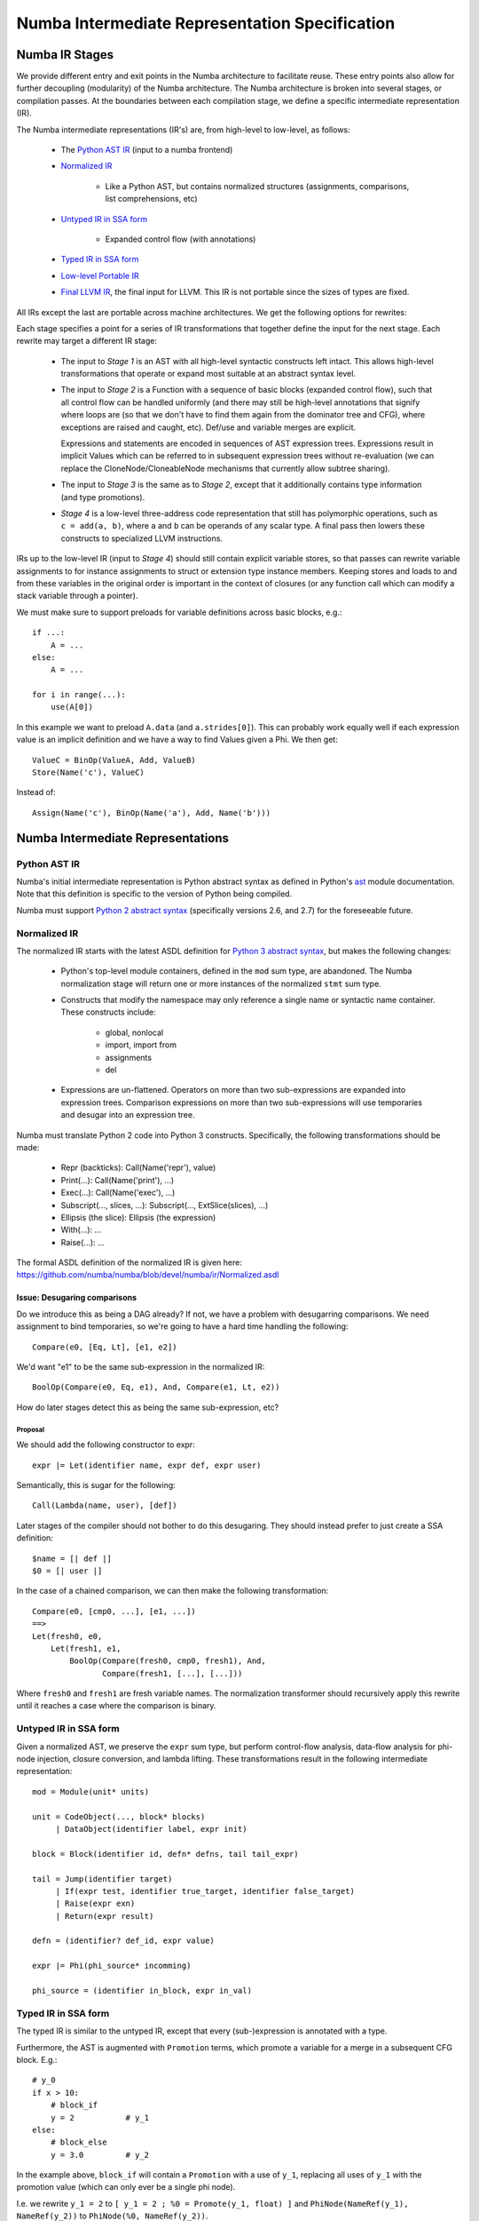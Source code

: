 ===============================================
Numba Intermediate Representation Specification
===============================================

Numba IR Stages
===============

We provide different entry and exit points in the Numba architecture
to facilitate reuse. These entry points also allow for further
decoupling (modularity) of the Numba architecture. The Numba
architecture is broken into several stages, or compilation passes.  At
the boundaries between each compilation stage, we define a specific
intermediate representation (IR).

The Numba intermediate representations (IR's) are, from high-level to
low-level, as follows:

    * The `Python AST IR`_ (input to a numba frontend)
    * `Normalized IR`_

        - Like a Python AST, but contains normalized structures
          (assignments, comparisons, list comprehensions, etc)
    * `Untyped IR in SSA form`_

        - Expanded control flow (with annotations)
    * `Typed IR in SSA form`_
    * `Low-level Portable IR`_
    * `Final LLVM IR`_, the final input for LLVM. This IR is not portable
      since the sizes of types are fixed.

All IRs except the last are portable across machine architectures.
We get the following options for rewrites:

.. digraph:: stages

    "Python AST" -> Normalized
    Normalized -> "Stage 1"
    "Stage 1" -> "Untyped SSA"
    "Untyped SSA" -> "Stage 2"
    "Stage 2" -> "Typed SSA IR"
    "Typed SSA IR" -> "Stage 3"
    "Stage 3" -> "Low-level IR"
    "Low-level IR" -> "Stage 4"
    "Stage 4" -> "Final LLVM"

Each stage specifies a point for a series of IR transformations that together
define the input for the next stage. Each rewrite may target a different IR stage:

    * The input to `Stage 1` is an AST with all high-level syntactic constructs
      left intact. This allows high-level transformations that operate or
      expand most suitable at an abstract syntax level.
    * The input to `Stage 2` is a Function with a sequence of basic blocks
      (expanded control flow), such that all control flow can be handled
      uniformly (and there may still be high-level annotations that signify
      where loops are (so that we don't have to find them again from the
      dominator tree and CFG), where exceptions are raised and caught, etc).
      Def/use and variable merges are explicit.

      Expressions and statements are encoded in sequences of AST expression trees.
      Expressions result in implicit Values which can be referred to in subsequent
      expression trees without re-evaluation (we can replace the
      CloneNode/CloneableNode mechanisms that currently allow subtree sharing).
    * The input to `Stage 3` is the same as to `Stage 2`, except that
      it additionally contains type information (and type promotions).
    * `Stage 4` is a low-level three-address code representation that
      still has polymorphic operations, such as ``c = add(a, b)``,
      where ``a`` and ``b`` can be operands of any scalar type. A final
      pass then lowers these constructs to specialized LLVM instructions.

IRs up to the low-level IR (input to `Stage 4`) should still contain explicit
variable stores, so that passes can rewrite variable assignments to for instance
assignments to struct or extension type instance members. Keeping stores and loads
to and from these variables in the original order is important in the context
of closures (or any function call which can modify a stack variable through a pointer).

We must make sure to support preloads for variable definitions across basic
blocks, e.g.::

    if ...:
        A = ...
    else:
        A = ...

    for i in range(...):
        use(A[0])

In this example we want to preload ``A.data`` (and ``a.strides[0]``). This can
probably work equally well if each expression value is an implicit definition
and we have a way to find Values given a Phi. We then get::

    ValueC = BinOp(ValueA, Add, ValueB)
    Store(Name('c'), ValueC)

Instead of::

    Assign(Name('c'), BinOp(Name('a'), Add, Name('b')))

Numba Intermediate Representations
==================================

Python AST IR
-------------

Numba's initial intermediate representation is Python abstract syntax
as defined in Python's ast_ module documentation.  Note that this
definition is specific to the version of Python being compiled.

.. _ast: http://docs.python.org/library/ast.html#abstract-grammar

Numba must support `Python 2 abstract syntax`__ (specifically versions
2.6, and 2.7) for the foreseeable future.

.. _ast2: http://docs.python.org/2/library/ast.html#abstract-grammar
.. _ast3: http://docs.python.org/3/library/ast.html#abstract-grammar

__ ast2_

Normalized IR
-------------

The normalized IR starts with the latest ASDL definition for `Python
3 abstract syntax`__, but makes the following changes:

__ ast3_

    * Python's top-level module containers, defined in the ``mod`` sum
      type, are abandoned.  The Numba normalization stage will return
      one or more instances of the normalized ``stmt`` sum type.
    * Constructs that modify the namespace may only reference a single
      name or syntactic name container.  These constructs include:

        - global, nonlocal
        - import, import from
        - assignments
        - del
    * Expressions are un-flattened.  Operators on more than two
      sub-expressions are expanded into expression trees.  Comparison
      expressions on more than two sub-expressions will use temporaries
      and desugar into an expression tree.

Numba must translate Python 2 code into Python 3 constructs.
Specifically, the following transformations should be made:

    * Repr (backticks): Call(Name('repr'), value)
    * Print(...): Call(Name('print'), ...)
    * Exec(...): Call(Name('exec'), ...)
    * Subscript(..., slices, ...): Subscript(..., ExtSlice(slices), ...)
    * Ellipsis (the slice): Ellipsis (the expression)
    * With(...): ...
    * Raise(...): ...

The formal ASDL definition of the normalized IR is given here:
https://github.com/numba/numba/blob/devel/numba/ir/Normalized.asdl

Issue: Desugaring comparisons
^^^^^^^^^^^^^^^^^^^^^^^^^^^^^

Do we introduce this as being a DAG already?  If not, we have a
problem with desugarring comparisons.  We need assignment to bind
temporaries, so we're going to have a hard time handling the
following::

    Compare(e0, [Eq, Lt], [e1, e2])

We'd want "e1" to be the same sub-expression in the normalized IR::

    BoolOp(Compare(e0, Eq, e1), And, Compare(e1, Lt, e2))

How do later stages detect this as being the same sub-expression, etc?

Proposal
~~~~~~~~

We should add the following constructor to expr::

    expr |= Let(identifier name, expr def, expr user)

Semantically, this is sugar for the following::

    Call(Lambda(name, user), [def])

Later stages of the compiler should not bother to do this desugaring.
They should instead prefer to just create a SSA definition::

    $name = [| def |]
    $0 = [| user |]

In the case of a chained comparison, we can then make the following
transformation::

    Compare(e0, [cmp0, ...], [e1, ...])
    ==>
    Let(fresh0, e0,
        Let(fresh1, e1,
            BoolOp(Compare(fresh0, cmp0, fresh1), And, 
                   Compare(fresh1, [...], [...]))

Where ``fresh0`` and ``fresh1`` are fresh variable names.  The
normalization transformer should recursively apply this rewrite until
it reaches a case where the comparison is binary.

Untyped IR in SSA form
----------------------

Given a normalized AST, we preserve the ``expr`` sum type, but perform
control-flow analysis, data-flow analysis for phi-node injection,
closure conversion, and lambda lifting.  These transformations result
in the following intermediate representation::

   mod = Module(unit* units)

   unit = CodeObject(..., block* blocks)
        | DataObject(identifier label, expr init)

   block = Block(identifier id, defn* defns, tail tail_expr)

   tail = Jump(identifier target)
        | If(expr test, identifier true_target, identifier false_target)
        | Raise(expr exn)
        | Return(expr result)

   defn = (identifier? def_id, expr value)

   expr |= Phi(phi_source* incomming)

   phi_source = (identifier in_block, expr in_val)


Typed IR in SSA form
--------------------

The typed IR is similar to the untyped IR, except that every (sub-)expression
is annotated with a type.

Furthermore, the AST is augmented with
``Promotion`` terms, which promote a variable for a merge in a subsequent
CFG block. E.g.::

    # y_0
    if x > 10:
        # block_if
        y = 2           # y_1
    else:
        # block_else
        y = 3.0         # y_2

In the example above, ``block_if`` will contain a ``Promotion`` with a use
of ``y_1``, replacing all uses of ``y_1`` with the promotion value (which
can only ever be a single phi node).

I.e. we rewrite ``y_1 = 2`` to ``[ y_1 = 2 ; %0 = Promote(y_1, float) ]`` and
``PhiNode(NameRef(y_1), NameRef(y_2))`` to ``PhiNode(%0, NameRef(y_2))``.

All types adhere themselves to a schema, e.g.::

    type
      = Array(type dtype, int ndim)
      | Pointer(type base_type, int? size)
      | ...

Since the schema specifies the interfaces of the different nodes, users
can supply their own node implementation (something we can do with the
type system). Hence user-written classes can be automatically
instantiated instead of generated ones. The code generator can still
emit code for serialization.

Low-level Portable IR
---------------------

The low-level portable IR is a low-level, platform agnostic, IR that:

    * The IR contains only low-level, native types such as ``int_``,
      ``long_``, pointers, structs, etc. The notion of high-level
      concepts such as arrays or objects is gone.

This portable IR could be `LLVM IR`_ , which may still contain
abstract or opaque types, and make calls to the Numba runtime
library abstraction layer.

Final LLVM IR
-------------

The final LLVM IR is `LLVM assembly code`__, with no opaque types, and
specialized to a specific machine target.

.. _`LLVM IR`: http://llvm.org/docs/LangRef.html

__ `LLVM IR`_

Appendicies
===========

Appendix: Design Notes
----------------------

This appendix looks at various features and discusses various options
for representing these constructs across the compiler.

Closures
^^^^^^^^

A key step in the transition from the normalized AST IR to the untyped
SSA IR is closure conversion.  For example, given the following code::

  def closure_test(foo):
      foo += 3
      def bar(baz):
          return foo + (lambda x: x - global_z * foo)(baz)
      foo += 2
      return bar

Numba should generate SSA code equivalent to the following::

  def __anonymous(af, x):
      return x - global_z * af.foo

  def __bar(af, baz):
      return af.foo + make_closure(__anonymous,
                                   make_activation_frame(af, []))(baz)

  def closure_test(foo):
      af = make_activation_frame(None, ['foo'])
      af.foo = foo
      af.foo += 3
      bar = make_closure(__bar, af)
      af.foo += 2
      return bar

Parent frames
~~~~~~~~~~~~~

The above convention implies the following ASDL definition of the
``MakeFrame`` constructor (XXX cross reference discussion of IR expr
language)::

  MakeFrame(expr parent, identifier* ids)

The parent frame provides a name space for identifiers unresolved in
the current frame.  If we employ this constructor, we diverge slightly
from CPython.  CPython manages each unbound variable within a cell,
and these cells are copied into a new frame object (which is a tuple
in CPython) for every child closure constructed.

Alternative: Explicit parameterization
~~~~~~~~~~~~~~~~~~~~~~~~~~~~~~~~~~~~~~

Another method for doing closure conversion involves parameterizing
over all free variables, and is closer to CPython's approach::

  def __anonymous(foo, x):
      return x - global_z * foo.load()

  def __bar(foo, baz):
      return foo.load() + partial(__anonymous, [foo])(baz)

  def closure_test(foo):
      foo = make_cell(foo)
      foo += 3
      bar = partial(__bar, [foo])
      foo += 2
      return bar

This approach uses partial function application to build closures.
The resulting representation affords opportunities for optimizations
such as rewriting ``partial(fn, [x])(y)`` to ``fn(x, y)``.

Default, variable, and keyword arguments
^^^^^^^^^^^^^^^^^^^^^^^^^^^^^^^^^^^^^^^^

XXX Do we need a MakeFunction() expression constructor for supplying
default arguments?  This follows from discussion of closures, above.

Iterators
^^^^^^^^^

Iterators in the untyped IR
~~~~~~~~~~~~~~~~~~~~~~~~~~~

We considered three options for implementing iterators.  The first was
to use exception handling constructs.  Given the following code::

  for x in i:
      if x == thingy: break
  else:
      bar()
  baz()

Translation to the untyped IR could result in something like the
following::

  bb0: ...
       $0 = Call(Constant(numba.ct.iter), [Name("i", Load())])
       Try(bb1, [ExceptHandler(Constant(StopIteration), None, bb2)],
           None, None)

  bb1: $1 = Call(Constant(numba.ct.next), [$0])
       If(Compare($1, Eq(), Name("thingy", Load())), bb3, bb1)

  bb2: Call(Name("bar", Load()), [])
       Jump(bb3)

  bb3: Call(name("baz", Load()), [])
       ...

The second option was defining a ``Next()`` terminator.  ``Next()``
could provide sugar for the special case where we are specifically
waiting for a ``StopIteration`` exception::

  bb0: ...
       $0 = Call(Constant(numba.ct.iter), [Name("i", Load())])
       Jump(bb1)

  bb1: Next(Name("x", Store()), $0, bb2, bb3)

  bb2: If(Compare(Name("x", Load()), Eq, Name("thingy", Load())), bb4, bb1)

  bb3: Call(Name("bar", Load()), [])
       Jump(bb4)

  bb4: Call(Name("baz", Load()), [])
       ...

We loose SSA information, but provide opportunity for more readily
recognizing for loops.

The third option was to follow the CPython VM semantics of
``FOR_ITER``, where we define ``Next()`` as an expression constructor
which can either return a result or some sentinel (specific to
CPython, this is the ``NULL`` pointer)::

  bb0: ...
       $0 = Iter(Name("i", Load()))
       Jump(bb1)

  bb1: $1 = Next($0)
       If(Compare($1, Neq(), Constant(numba.ct.NULL)), bb2, bb3)

  bb2: If(Compare($1, Eq(), Name("thingy", Load())), bb3, bb1)

  bb3: Call(Name("bar", Load()), [])
       Jump(bb4)

  bb4: Call(name("baz", Load()), [])
       ...

This final output looks very similar to the output of the second
option, but prevents us from having to use the ``Name()`` expression
for anything other than global and parameter variables.

Generators
^^^^^^^^^^

.. _`generator discussion`:
   https://groups.google.com/a/continuum.io/forum/#!topic/numba-users/gaVgArRrXqw

The Numba Google group's `generator discussion`_ identified two
methods for implementing generators in Numba.  These can roughly be
summarized as "enclosing everything in a big C-like switch statement",
and "use goroutines".  The following web pages elaborate on these
techniques:

* http://www.chiark.greenend.org.uk/~sgtatham/coroutines.html
* https://code.google.com/p/try-catch-finally/wiki/GoInternals


Global and nonlocal variables
^^^^^^^^^^^^^^^^^^^^^^^^^^^^^

Given::

  z = 42
  def foo():
      global z
      bar(z)
      z = 99

We could generate the following in untyped IR::

  [
    DataObject("z", Constant(42)),
    CodeObject("foo", ([], None, None, ...), [
      Block("entry", [
          (None, Call(Name("bar", Load()), [LoadGlobal("z")])),
          (None, StoreGlobal("z", Constant(99)))
        ], Return(Constant(None)))])
  ]


.. XXX Globals as static data.

Exceptions and exception handling
^^^^^^^^^^^^^^^^^^^^^^^^^^^^^^^^^

Both the raise and try-except-finally language constructs map into the
untyped SSA IR as basic-block terminators::

  tail = ...
       | Raise(expr exn)
       | Try(identifier body,
             excepthandler* handlers,
             identifier? orelse,
             identifier? finalbody)

  ...

  excepthandler = ExceptHandler(expr *types,
                                identifier? name,
                                identifier body)
                  attributes (int lineno, int col_offset)

.. XXX Is there a better way to present this?  Maybe as a table?

In the low-level IR, these constructs lower into Numba run-time calls::

  bb0:  ...
        Try('bb1', [ExceptHandler([ty0,...], 'name0', 'bb2'),
                    ...
                    ExceptHandler([tyn,...], 'namen', 'bbn0')],
            'bbn1', 'bbn2')
  bb1:  ...
        Jump('bbn2')
  bb2:  ...
        Jump('bbn2')
  ...
  bbn0: ...
        Jump('bbn2')
  bbn1: ...
        Jump('bbn2')
  bbn2: ...

Goes to::

  bb0:  ...
        $0 = SetupTry()
        If($0, 'bb1', 'bb2')
  bb1:  ...
        Jump('bbn2')
  bb2:  $1 = TestExn([ty0, ...])
        If($1, 'bbx2', 'bb3')
  bbx2: $name0 = GetExn()
        ...
        Jump('bbn2')
  ...
  bbn0: $2 = TestExn([tyn, ...])
        If($2, 'bbxn', 'bbn1')
  bbxn: $namen = GetExn()
        ...
        Jump('bbn2')
  bbn1: GetExn()
        ...
        Jump('bbn2')
  bbn2: ...


Decorators
^^^^^^^^^^

Classes and objects
^^^^^^^^^^^^^^^^^^^

Namespaces
^^^^^^^^^^


Appendix: Language Cross Reference
----------------------------------

The following sections follow the `Python Language Reference`_, and
provide notes as on how the various Numba intermediate representations
support the Python language.

.. _`Python Language Reference`: http://docs.python.org/3/reference/index.html


Expressions
^^^^^^^^^^^

Simple statements
^^^^^^^^^^^^^^^^^

Expression statements
~~~~~~~~~~~~~~~~~~~~~

Assignment statements
~~~~~~~~~~~~~~~~~~~~~

The assert statement
~~~~~~~~~~~~~~~~~~~~

The pass statement
~~~~~~~~~~~~~~~~~~

The del statement
~~~~~~~~~~~~~~~~~

The return statement
~~~~~~~~~~~~~~~~~~~~

The yield statement
~~~~~~~~~~~~~~~~~~~

The raise statement
~~~~~~~~~~~~~~~~~~~

The break statement
~~~~~~~~~~~~~~~~~~~

The continue statement
~~~~~~~~~~~~~~~~~~~~~~

The import statement
~~~~~~~~~~~~~~~~~~~~

The global statement
~~~~~~~~~~~~~~~~~~~~

Compound statements
^^^^^^^^^^^^^^^^^^^

The if statement
~~~~~~~~~~~~~~~~

The while statement
~~~~~~~~~~~~~~~~~~~

The for statement
~~~~~~~~~~~~~~~~~

The try statement
~~~~~~~~~~~~~~~~~

The with statement
~~~~~~~~~~~~~~~~~~

Function definitions
~~~~~~~~~~~~~~~~~~~~

Class definitions
~~~~~~~~~~~~~~~~~

Top-level components
^^^^^^^^^^^^^^^^^^^^

Appendix: Other Design Notes
----------------------------

Use of Schemas
^^^^^^^^^^^^^^

We can use our schemas to:

    * Validate IR instances
    * Generate Python AST classes with typed properties and fast
      visitor dispatching
    * Generate Higher- or Lower-level LLVM IR
    * Generate conversion code to and from an ATerm representation
    * Generate a flat representation. E.g. a form of Three Address Code
    * Generate an implementation in other languages that can load a
      serialized representation and construct an AST in that langauge
    * Generate type definitions and serialization routines in
      other languages.

        .. NOTE:: This can help other languages target Numba as
                  a backend compiler more easily, since they can
                  build up the IR using in-memory data structures for
                  the IR most suitable to their needs.

    * Generate definitions for use in Attribute Grammars
    * Executable IR (:ref:`executable`)

.. _executable:

Executable IR
~~~~~~~~~~~~~

There are two ideas:

    * Write a simple interpreter
    * Generate source code containing calls to a runtime library

Building a Call Graph
~~~~~~~~~~~~~~~~~~~~~
This will be useful to use LLVM for in order to:

    * Efficiently infer types of direct or indirect uses of recursion for autojit
      functions or methods
    * Detect such recusion by letting LLVM find the SCCs in the call graph, and
      resolving in an analogous and cooperative manner to how we resolve the type graph

